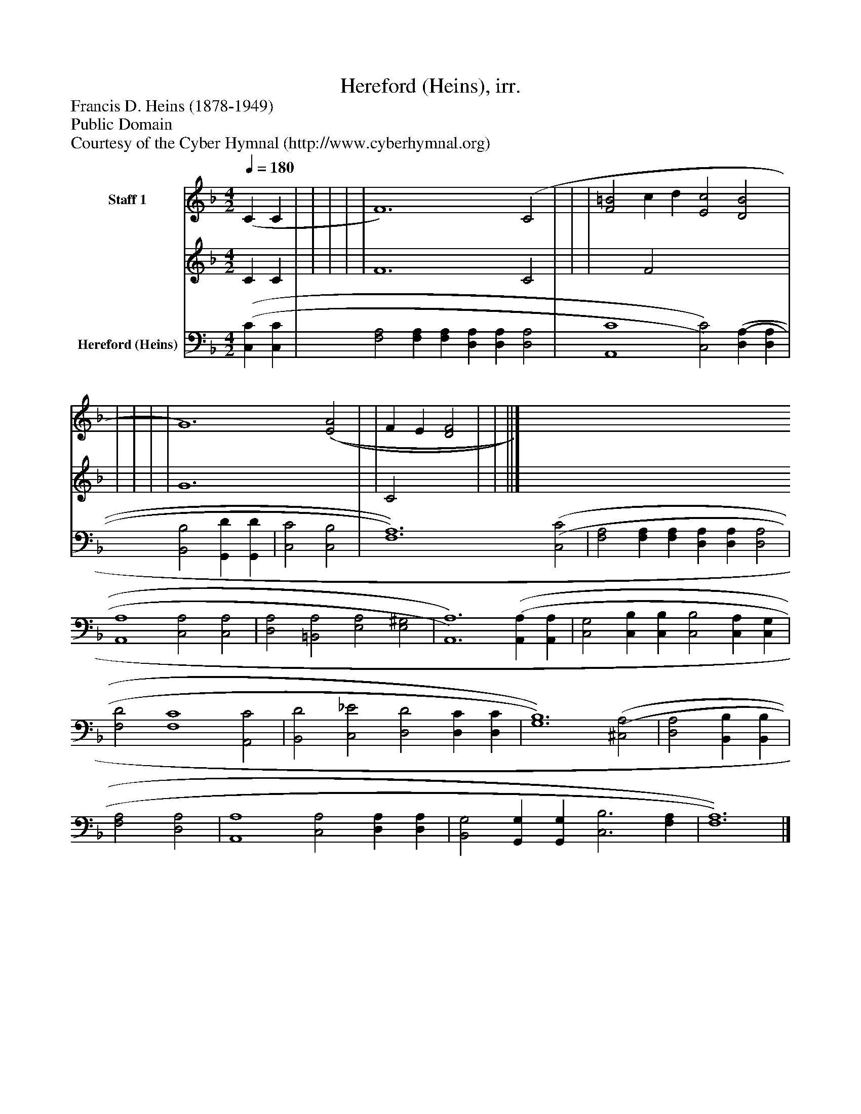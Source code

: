 %%abc-creator mxml2abc 1.4
%%abc-version 2.0
%%continueall true
%%titletrim true
%%titleformat A-1 T C1, Z-1, S-1
X: 0
T: Hereford (Heins), irr.
Z: Francis D. Heins (1878-1949)
Z: Public Domain
Z: Courtesy of the Cyber Hymnal (http://www.cyberhymnal.org)
L: 1/4
M: 4/2
Q: 1/4=180
V: P1_1 name="Staff 1"
V: P1_2
%%MIDI program 1 0
V: P2 name="Hereford (Heins)"
%%MIDI program 2 91
K: F
% Extracting voice 1 from part P1
[V: P1_1]  (C C | | | | | F6) (C2 | | | [F2=B2] c d [E2c2] [D2B2] | | | | | G6) [(E2(A2] | | F E [D2F2] | | ||]
% Extracting voice 2 from part P1
[V: P1_2]  C C | | | | | F6 C2 | | | x2  F2 x4  | | | | | G6 x2  | | C2 x2  | | ||]
[V: P2]  [(C,(C] [C,C] | [F,2A,2] [F,A,] [F,A,] [D,A,] [D,A,] [D,2A,2] | [A,,4C4] [C,2)C2)] [(D,(A,] [D,A,] | [B,,2B,2] [G,,D] [G,,D] | [C,2C2] [C,2B,2] | [F,6)A,6)] [(C,2(C2] | [F,2A,2] [F,A,] [F,A,] [D,A,] [D,A,] [D,2A,2] | [A,,4A,4] [C,2A,2] [C,2A,2] | [D,2A,2] [=B,,2A,2] [E,2A,2] [E,2^G,2] | [A,,6)A,6)] [(A,,(A,] [A,,A,] | [C,2G,2] [C,B,] [C,B,] [C,2B,2] [C,A,] [C,G,] | [F,2D2] [F,4C4] [A,,2C2] | [B,,2D2] [C,2_E2] [D,2D2] [D,C] [D,C] | [G,6)B,6)] [(^C,2(A,2] | [D,2A,2] [B,,B,] [B,,B,] | [F,2A,2] [D,2A,2] | [A,,4A,4] [C,2A,2] [D,A,] [D,A,] | [B,,2G,2] [G,,G,] [G,,G,] [C,3B,3] [F,A,] | [F,6)A,6)]|]

